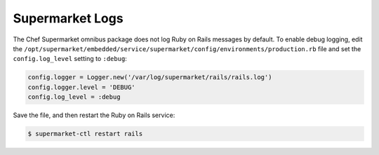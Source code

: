 


=====================================================
Supermarket Logs
=====================================================

The Chef Supermarket omnibus package does not log Ruby on Rails messages by default. To enable debug logging, edit the ``/opt/supermarket/embedded/service/supermarket/config/environments/production.rb`` file and set the ``config.log_level`` setting to ``:debug``:

.. code-block:: ruby

   config.logger = Logger.new('/var/log/supermarket/rails/rails.log')
   config.logger.level = 'DEBUG'
   config.log_level = :debug

Save the file, and then restart the Ruby on Rails service:

.. code-block:: bash

   $ supermarket-ctl restart rails
